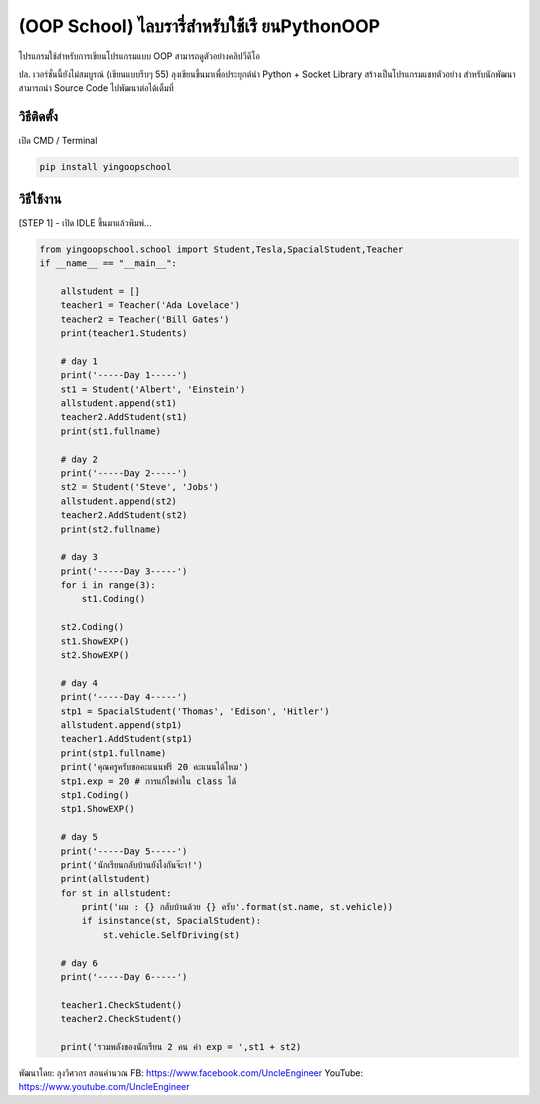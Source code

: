 (OOP School) ไลบรารี่สำหรับใช้เรี ยนPythonOOP
=============================================

โปรแกรมใช้สำหรับการเขียนโปรแกรมแบบ OOP สามารถดูตัวอย่างคลิปวีดีโอ

ปล. เวอร์ชั่นนี้ยังไม่สมบูรณ์ (เขียนแบบรีบๆ 55)
ลุงเขียนขึ้นมาเพื่อประยุกต์นำ Python + Socket Library
สร้างเป็นโปรแกรมแชทตัวอย่าง สำหรับนักพัฒนาสามารถนำ Source Code
ไปพัฒนาต่อได้เต็มที่

วิธีติดตั้ง
~~~~~~~~~~~

เปิด CMD / Terminal

.. code:: python

    pip install yingoopschool

วิธีใช้งาน
~~~~~~~~~~

[STEP 1] - เปิด IDLE ขึ้นมาแล้วพิมพ์...

.. code:: python

    from yingoopschool.school import Student,Tesla,SpacialStudent,Teacher
    if __name__ == "__main__":

        allstudent = []
        teacher1 = Teacher('Ada Lovelace')
        teacher2 = Teacher('Bill Gates')
        print(teacher1.Students)

        # day 1
        print('-----Day 1-----')
        st1 = Student('Albert', 'Einstein')
        allstudent.append(st1)
        teacher2.AddStudent(st1)
        print(st1.fullname)

        # day 2
        print('-----Day 2-----')
        st2 = Student('Steve', 'Jobs')
        allstudent.append(st2)
        teacher2.AddStudent(st2)
        print(st2.fullname)

        # day 3
        print('-----Day 3-----')
        for i in range(3):
            st1.Coding()
            
        st2.Coding()
        st1.ShowEXP()
        st2.ShowEXP()

        # day 4
        print('-----Day 4-----')
        stp1 = SpacialStudent('Thomas', 'Edison', 'Hitler')
        allstudent.append(stp1)
        teacher1.AddStudent(stp1)
        print(stp1.fullname)
        print('คุณครูครับขอคะแนนฟรี 20 คะแนนได้ไหม')
        stp1.exp = 20 # การแก้ไขค่าใน class ได้
        stp1.Coding()
        stp1.ShowEXP()

        # day 5
        print('-----Day 5-----')
        print('นักเรียนกลับบ้านยังไงกันจ๊ะา!')
        print(allstudent)
        for st in allstudent:
            print('ผม : {} กลับบ้านด้วย {} ครับ'.format(st.name, st.vehicle))
            if isinstance(st, SpacialStudent):
                st.vehicle.SelfDriving(st)

        # day 6
        print('-----Day 6-----')

        teacher1.CheckStudent()
        teacher2.CheckStudent()

        print('รวมพลังของนักเรียน 2 คน ค่า exp = ',st1 + st2)

พัฒนาโดย: ลุงวิศวกร สอนคำนวณ FB: https://www.facebook.com/UncleEngineer
YouTube: https://www.youtube.com/UncleEngineer
